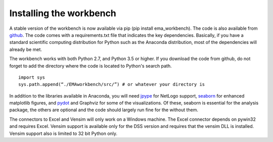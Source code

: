 ************************
Installing the workbench
************************

A stable version of the workbench is now available via pip (pip install 
ema_workbench). The code is also available from `github <https://github.com/quaquel/EMAworkbench>`_.
The code comes with a requirements.txt file that indicates the key 
dependencies. Basically, if you have a standard scientific computing 
distribution for Python such as the Anaconda distribution, most of the 
dependencies will already be met. 

The workbench works with both Python 2.7, and Python 3.5 or higher. If you download the
code from github, do not forget to add the directory where the code is located to 
Python's search path. ::  

   import sys
   sys.path.append(“./EMAworkbench/src/”) # or whatever your directory is

In addition to the libraries available in Anaconda, you will need 
`jpype <http://jpype.readthedocs.org/en/latest/>`_ for NetLogo support, 
`seaborn <https://web.stanford.edu/~mwaskom/software/seaborn/>`_ for enhanced
matplotlib figures,  and `pydot <https://pypi.python.org/pypi/pydot/>`_ 
and  Graphviz for some of the visualizations. Of these, seaborn is
essential for the analysis package, the others are optional and the code should 
largely run fine for the without them.

The connectors to Excel and Vensim will only work on a Windows machine. The
Excel connector depends on pywin32 and requires Excel. Vensim support is 
available only for the DSS version and requires that the vensim DLL is 
installed. Vensim support also is limited to 32 bit Python only.  